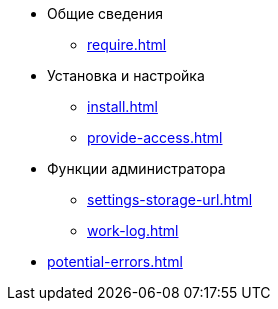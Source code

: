 * Общие сведения
** xref:require.adoc[]
* Установка и настройка
** xref:install.adoc[]
** xref:provide-access.adoc[]
* Функции администратора
** xref:settings-storage-url.adoc[]
** xref:work-log.adoc[]
* xref:potential-errors.adoc[]